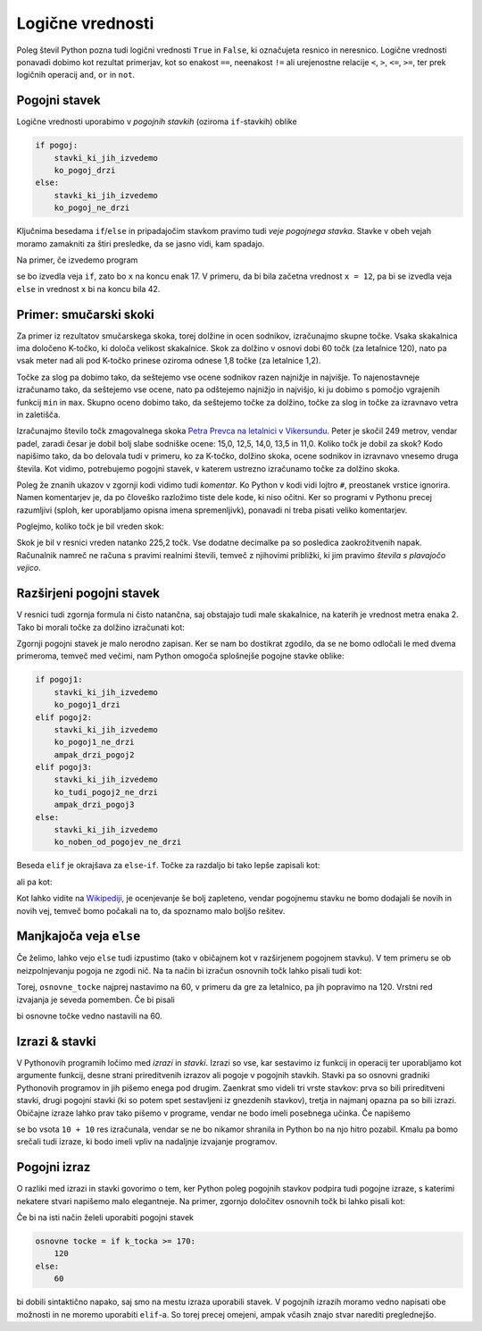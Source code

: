 Logične vrednosti
=================

Poleg števil Python pozna tudi logični vrednosti ``True`` in ``False``, ki
označujeta resnico in neresnico. Logične vrednosti ponavadi dobimo kot rezultat
primerjav, kot so enakost ``==``, neenakost ``!=`` ali urejenostne relacije
``<``, ``>``, ``<=``, ``>=``, ter prek logičnih operacij ``and``, ``or`` in
``not``.

.. doctest::

    >>> 1 + 1 == 3
    False
    >>> 3 != 2
    True
    >>> True and False
    False
    >>> not (5 == 10)
    True
    >>> 3 < 5 or 10 > 20
    True


Pogojni stavek
--------------

Logične vrednosti uporabimo v *pogojnih stavkih* (oziroma ``if``-stavkih) oblike

.. code::

    if pogoj:
        stavki_ki_jih_izvedemo
        ko_pogoj_drzi
    else:
        stavki_ki_jih_izvedemo
        ko_pogoj_ne_drzi

Ključnima besedama ``if``/``else`` in pripadajočim stavkom pravimo tudi *veje
pogojnega stavka*. Stavke v obeh vejah moramo zamakniti za štiri presledke,
da se jasno vidi, kam spadajo.

Na primer, če izvedemo program

.. testcode::

    x = 5
    if x < 10:
        x *= 2
    else:
        x = 3 * x
        x -= 1
    x += 7

se bo izvedla veja ``if``, zato bo ``x`` na koncu enak 17. V primeru, da bi bila
začetna vrednost ``x = 12``, pa bi se izvedla veja ``else`` in vrednost ``x`` bi
na koncu bila 42.

Primer: smučarski skoki
-----------------------

Za primer iz rezultatov smučarskega skoka, torej dolžine in ocen sodnikov,
izračunajmo skupne točke. Vsaka skakalnica ima določeno K-točko, ki določa
velikost skakalnice. Skok za dolžino v osnovi dobi 60 točk (za letalnice 120),
nato pa vsak meter nad ali pod K-točko prinese oziroma odnese 1,8 točke (za
letalnice 1,2).

Točke za slog pa dobimo tako, da seštejemo vse ocene sodnikov razen najnižje in
najvišje. To najenostavneje izračunamo tako, da seštejemo vse ocene, nato pa
odštejemo najnižjo in najvišjo, ki ju dobimo s pomočjo vgrajenih funkcij ``min``
in ``max``. Skupno oceno dobimo tako, da seštejemo točke za dolžino, točke za
slog in točke za izravnavo vetra in zaletišča.

Izračunajmo število točk zmagovalnega skoka `Petra Prevca na letalnici v
Vikersundu`__. Peter je skočil 249 metrov, vendar padel, zaradi česar je dobil
bolj slabe sodniške ocene: 15,0, 12,5, 14,0, 13,5 in 11,0. Koliko točk je dobil
za skok? Kodo napišimo tako, da bo delovala tudi v primeru, ko za K-točko,
dolžino skoka, ocene sodnikov in izravnavo vnesemo druga števila. Kot vidimo,
potrebujemo pogojni stavek, v katerem ustrezno izračunamo točke za dolžino
skoka.

__ http://medias3.fis-ski.com/pdf/2016/JP/3815/2016JP3815RL.pdf

.. testcode::

    k_tocka = 200
    dolzina = 249.0
    slog_a = 15
    slog_b = 12.5
    slog_c = 14
    slog_d = 13.5
    slog_e = 11
    izravnava = 6.4

    # če je K-točka vsaj 170 metrov, gre za letalnico
    if k_tocka >= 170:
        osnovne_tocke = 120
        vrednost_metra = 1.2
    else:
        osnovne_tocke = 60
        vrednost_metra = 1.8
    tocke_dolzina = 120 + vrednost_metra * (dolzina - k_tocka)

    min_slog = min(slog_a, slog_b, slog_c, slog_d, slog_e)
    max_slog = max(slog_a, slog_b, slog_c, slog_d, slog_e)
    tocke_slog = (slog_a + slog_b + slog_c + slog_d + slog_e) - min_slog - max_slog

    skupne_tocke = tocke_dolzina + tocke_slog + izravnava

Poleg že znanih ukazov v zgornji kodi vidimo tudi *komentar*. Ko Python v kodi
vidi lojtro ``#``, preostanek vrstice ignorira. Namen komentarjev je, da po
človeško razložimo tiste dele kode, ki niso očitni. Ker so programi v Pythonu
precej razumljivi (sploh, ker uporabljamo opisna imena spremenljivk), ponavadi
ni treba pisati veliko komentarjev.

Poglejmo, koliko točk je bil vreden skok:

.. doctest::

    >>> skupne_tocke
    225.20000000000002

Skok je bil v resnici vreden natanko 225,2 točk. Vse dodatne decimalke pa so
posledica zaokrožitvenih napak. Računalnik namreč ne računa s pravimi realnimi
števili, temveč z njihovimi približki, ki jim pravimo *števila s plavajočo
vejico*.

Razširjeni pogojni stavek
-------------------------

V resnici tudi zgornja formula ni čisto natančna, saj obstajajo tudi male skakalnice,
na katerih je vrednost metra enaka 2. Tako bi morali točke za dolžino izračunati kot:


.. doctest::

    if k_tocka >= 170:
        osnovne_tocke = 120
        vrednost_metra = 1.2
    else:
        if k_tocka >= 100:
            osnovne_tocke = 60
            vrednost_metra = 1.8
        else:
            osnovne_tocke = 60
            vrednost_metra = 2

Zgornji pogojni stavek je malo nerodno zapisan. Ker se nam bo dostikrat zgodilo,
da se ne bomo odločali le med dvema primeroma, temveč med večimi, nam Python omogoča
splošnejše pogojne stavke oblike:

.. code::

    if pogoj1:
        stavki_ki_jih_izvedemo
        ko_pogoj1_drzi
    elif pogoj2:
        stavki_ki_jih_izvedemo
        ko_pogoj1_ne_drzi
        ampak_drzi_pogoj2
    elif pogoj3:
        stavki_ki_jih_izvedemo
        ko_tudi_pogoj2_ne_drzi
        ampak_drzi_pogoj3
    else:
        stavki_ki_jih_izvedemo
        ko_noben_od_pogojev_ne_drzi

Beseda ``elif`` je okrajšava za ``else``-``if``. Točke za razdaljo bi tako lepše zapisali kot:

.. doctest::

    if k_tocka >= 170:
        osnovne_tocke = 120
        vrednost_metra = 1.2
    elif k_tocka >= 100:
        osnovne_tocke = 60
        vrednost_metra = 1.8
    else:
        osnovne_tocke = 60
        vrednost_metra = 2

ali pa kot:

.. doctest::

    if k_tocka >= 170:
        osnovne_tocke = 120
    else:
        osnovne_tocke = 60

    if k_tocka >= 170:
        vrednost_metra = 1.2
    elif k_tocka >= 100:
        vrednost_metra = 1.8
    else:
        vrednost_metra = 2

Kot lahko vidite na `Wikipediji`__, je ocenjevanje še bolj zapleteno, vendar
pogojnemu stavku ne bomo dodajali še novih in novih vej, temveč bomo počakali na
to, da spoznamo malo boljšo rešitev.

__ https://en.wikipedia.org/wiki/Construction_point


Manjkajoča veja ``else``
------------------------

Če želimo, lahko vejo ``else`` tudi izpustimo (tako v običajnem kot v
razširjenem pogojnem stavku). V tem primeru se ob neizpolnjevanju pogoja ne
zgodi nič. Na ta način bi izračun osnovnih točk lahko pisali tudi kot:

.. doctest::

    osnovne_tocke = 60
    if k_tocka >= 170:
        osnovne_tocke = 120

Torej, ``osnovne_tocke`` najprej nastavimo na 60, v primeru da gre za letalnico,
pa jih popravimo na 120. Vrstni red izvajanja je seveda pomemben. Če bi pisali

.. doctest::

    if k_tocka >= 170:
        osnovne_tocke = 120
    osnovne_tocke = 60

bi osnovne točke vedno nastavili na 60.

Izrazi & stavki
---------------

V Pythonovih programih ločimo med *izrazi* in *stavki*. Izrazi so vse, kar
sestavimo iz funkcij in operacij ter uporabljamo kot argumente funkcij, desne
strani prireditvenih izrazov ali pogoje v pogojnih stavkih. Stavki pa so osnovni
gradniki Pythonovih programov in jih pišemo enega pod drugim. Zaenkrat smo
videli tri vrste stavkov: prva so bili prireditveni stavki, drugi pogojni stavki
(ki so potem spet sestavljeni iz gnezdenih stavkov), tretja in najmanj opazna pa
so bili izrazi. Običajne izraze lahko prav tako pišemo v programe, vendar ne bodo
imeli posebnega učinka. Če napišemo

.. testcode::

    x = 10
    10 + 10
    y = 20

se bo vsota ``10 + 10`` res izračunala, vendar se ne bo nikamor shranila in
Python bo na njo hitro pozabil. Kmalu pa bomo srečali tudi izraze, ki bodo imeli
vpliv na nadaljnje izvajanje programov.

Pogojni izraz
-------------

O razliki med izrazi in stavki govorimo o tem, ker Python poleg pogojnih stavkov
podpira tudi pogojne izraze, s katerimi nekatere stvari napišemo malo elegantneje.
Na primer, zgornjo določitev osnovnih točk bi lahko pisali kot:

.. testcode::

    osnovne_tocke = 120 if k_tocka >= 170 else 60

Če bi na isti način želeli uporabiti pogojni stavek

.. code::

    osnovne tocke = if k_tocka >= 170:
        120
    else:
        60

bi dobili sintaktično napako, saj smo na mestu izraza uporabili stavek. V
pogojnih izrazih moramo vedno napisati obe možnosti in ne moremo uporabiti
``elif``-a. So torej precej omejeni, ampak včasih znajo stvar narediti
preglednejšo.
